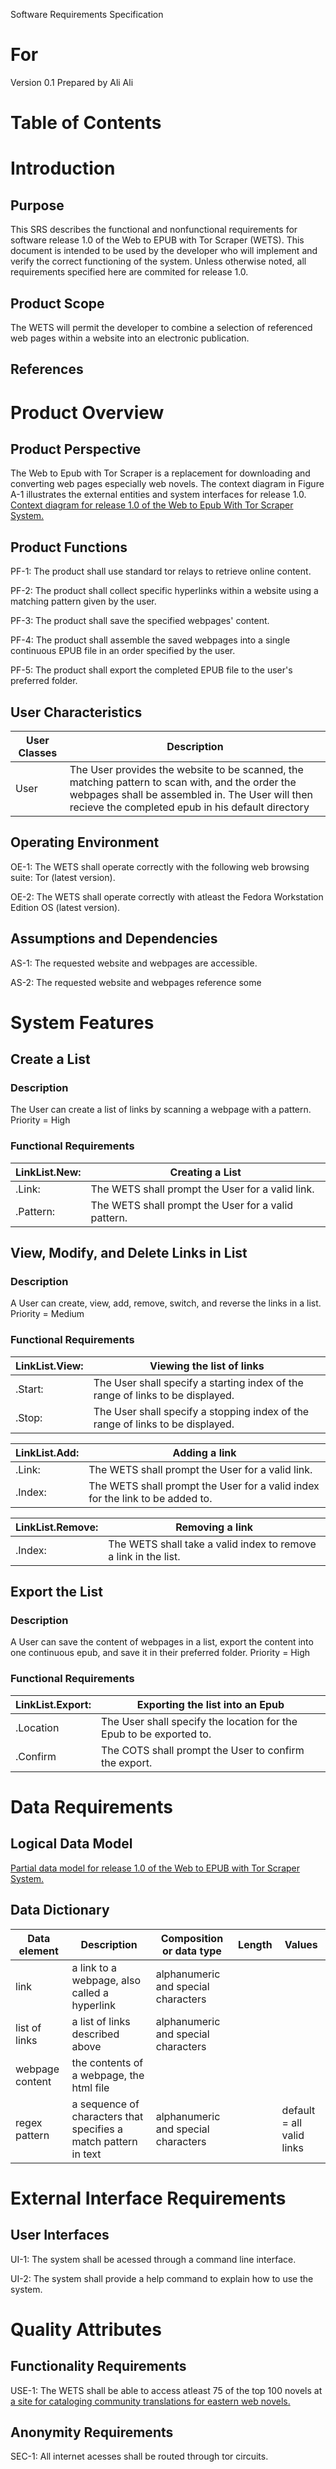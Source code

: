 Software Requirements Specification

* For
Version 0.1
Prepared by Ali Ali

* Table of Contents

* Introduction
** Purpose
This SRS describes the functional and nonfunctional requirements for software release 1.0 of the Web to EPUB with Tor Scraper (WETS). This document is intended to be used by the developer who will implement and verify the correct functioning of the system. Unless otherwise noted, all requirements specified here are commited for release 1.0.

** Product Scope
The WETS will permit the developer to combine a selection of referenced web pages within a website into an electronic publication.

** References

* Product Overview

** Product Perspective
The Web to Epub with Tor Scraper is a replacement for downloading and converting web pages especially web novels. The context diagram in Figure A-1 illustrates the external entities and system interfaces for release 1.0.
[[file:A-1.png][Context diagram for release 1.0 of the Web to Epub With Tor Scraper System.]]

** Product Functions
PF-1: The product shall use standard tor relays to retrieve online content.

PF-2: The product shall collect specific hyperlinks within a website using a matching pattern given by the user.

PF-3: The product shall save the specified webpages' content.

PF-4: The product shall assemble the saved webpages into a single continuous EPUB file in an order specified by the user.

PF-5: The product shall export the completed EPUB file to the user's preferred folder.

** User Characteristics

| User Classes | Description                                                                                                                                                                                              |
|--------------+----------------------------------------------------------------------------------------------------------------------------------------------------------------------------------------------------------|
| User         | The User provides the website to be scanned, the matching pattern to scan with, and the order the webpages shall be assembled in. The User will then recieve the completed epub in his default directory |

** Operating Environment
OE-1: The WETS shall operate correctly with the following web browsing suite: Tor (latest version).

OE-2: The WETS shall operate correctly with atleast the Fedora Workstation Edition OS (latest version).

** Assumptions and Dependencies
AS-1: The requested website and webpages are accessible.

AS-2: The requested website and webpages reference some

* System Features

** Create a List

*** Description
The User can create a list of links by scanning a webpage with a pattern. Priority = High

*** Functional Requirements
| LinkList.New: | Creating a List                                           |
|---------------+-----------------------------------------------------------|
| .Link:        | The WETS shall prompt the User for a valid link.          |
| .Pattern:     | The WETS shall prompt the User for a valid pattern.       |

** View, Modify, and Delete Links in List

*** Description
A User can create, view, add, remove, switch, and reverse the links in a list. Priority = Medium

*** Functional Requirements

| LinkList.View: | Viewing the list of links                                                        |
|----------------+----------------------------------------------------------------------------------|
| .Start:        | The User shall specify a starting index of the range of links to be displayed. |
| .Stop:         | The User shall specify a stopping index of the range of links to be displayed. |

| LinkList.Add: | Adding a link                                                                 |
|---------------+-------------------------------------------------------------------------------|
| .Link:        | The WETS shall prompt the User for a valid link.                              |
| .Index:       | The WETS shall prompt the User for a valid index for the link to be added to. |

| LinkList.Remove: | Removing a link                                                 |
|------------------+-----------------------------------------------------------------|
| .Index:          | The WETS shall take a valid index to remove a link in the list. |

** Export the List

*** Description
A User can save the content of webpages in a list, export the content into one continuous epub, and save it in their preferred folder. Priority = High

*** Functional Requirements
| LinkList.Export: | Exporting the list into an Epub                                       |
|------------------+-----------------------------------------------------------------------|
| .Location        | The User shall specify the location for the Epub to be exported to. |
| .Confirm         | The COTS shall prompt the User to confirm the export.                 |

* Data Requirements

** Logical Data Model
[[file:A-2.png][Partial data model for release 1.0 of the Web to EPUB with Tor Scraper System.]]

** Data Dictionary
| Data element    | Description                                                     | Composition or data type            | Length | Values                    |
|-----------------+-----------------------------------------------------------------+-------------------------------------+--------+---------------------------|
| link            | a link to a webpage, also called a hyperlink                    | alphanumeric and special characters |        |                           |
| list of links   | a list of links described above                                 | alphanumeric and special characters |        |                           |
| webpage content | the contents of a webpage, the html file                        |                                     |        |                           |
| regex pattern   | a sequence of characters that specifies a match pattern in text | alphanumeric and special characters |        | default = all valid links |

* External Interface Requirements

** User Interfaces
UI-1: The system shall be acessed through a command line interface.

UI-2: The system shall provide a help command to explain how to use the system.

* Quality Attributes

** Functionality Requirements
USE-1: The WETS shall be able to access atleast 75 of the top 100 novels at [[https://www.novelupdates.com/series-ranking/][a site for cataloging community translations for eastern web novels.]]

** Anonymity Requirements
SEC-1: All internet acesses shall be routed through tor circuits.

SEC-2: The system shall use a new tor circuit for each set of webpages requested to be scanned.
